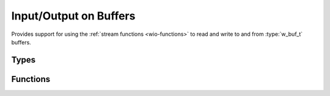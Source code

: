 
.. _wio-buf:

Input/Output on Buffers
=======================

Provides support for using the :ref:`stream functions <wio-functions>` to
read and write to and from :type:`w_buf_t` buffers.

Types
-----

.. c:type:: w_io_buf_t

   Performs input/output on a :type:`w_buf_t` buffer.


Functions
---------

.. c:function:: void w_io_buf_init (w_io_buf_t *stream, w_buf_t *buffer, bool append)

   Initialize a `stream` object (possibly allocated in the stack) to be
   used with a `buffer`.

   Passing a ``NULL`` `buffer` will create a new buffer owned by the stream
   object, which can be retrieved using :func:`w_io_buf_get_buffer()`. The
   memory used by this buffer will be freed automatically when the stream
   object is freed. On the contrary, when a valid buffer is supplied, the
   caller is responsible for calling :func:`w_buf_clear()` on it.

   Optionally, the stream position can be setup to `append` data to the
   contents already present in the given `buffer`, insted of overwriting
   them.

.. c:function:: w_io_t* w_io_buf_open (w_buf_t *buffer)

   Creates a stream object to be used with a `buffer`.

   Passing a ``NULL`` `buffer` will create a new buffer owned by the stream
   object, which can be retrieved using :func:`w_io_buf_get_buffer()`. The
   memory used by this buffer will be freed automatically when the stream
   object is freed. On the contrary, when a valid buffer is supplied, the
   caller is responsible for calling :func:`w_buf_clear()` on it.

.. c:function:: w_buf_t* w_io_buf_get_buffer (w_io_buf_t *stream)

   Obtain a pointer to the buffer being used by a `stream`.

.. c:function:: char* w_io_buf_str (w_io_buf_t *stream)

   Obtain a string representation of the contents of the buffer being used by
   a `stream`.

